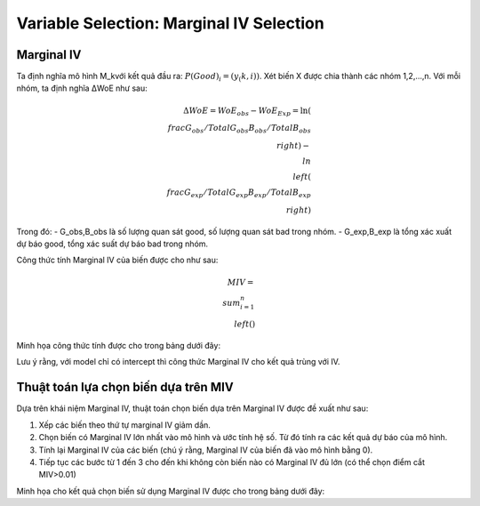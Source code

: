 .. _post-select_mariv:

=========================================
Variable Selection: Marginal IV Selection
=========================================

Marginal IV
===========
Ta định nghĩa mô hình M_kvới kết quả đầu ra: :math:`P(Good)_i=(y_(k,i))`. Xét biến X được chia thành các nhóm 1,2,…,n. Với mỗi nhóm, ta định nghĩa ΔWoE như sau:

.. math::
    \Delta WoE=WoE_obs-WoE_Exp=\ln\left(\\frac{G_obs/TotalG_obs}{B_obs/TotalB_obs}\\right)-\\ln\\left(\\frac{G_exp/TotalG_exp}{B_exp/TotalB_exp}\\right)

Trong đó:
- G_obs,B_obs là số lượng quan sát good, số lượng quan sát bad trong nhóm.
- G_exp,B_exp là tổng xác xuất dự báo good, tổng xác suất dự báo bad trong nhóm.

Công thức tính Marginal IV của biến được cho như sau:

.. math::
	MIV=\\sum_{i=1}^n \\left(%G_obs-%B_obs \\right)
Minh họa công thức tính được cho trong bảng dưới đây:

Lưu ý rằng, với model chỉ có intercept thì công thức Marginal IV cho kết quả trùng với IV.

Thuật toán lựa chọn biến dựa trên MIV
=====================================

Dựa trên khái niệm Marginal IV, thuật toán chọn biến dựa trên Marginal IV được đề xuất như sau:

#. Xếp các biến theo thứ tự marginal IV giảm dần.
#. Chọn biến có Marginal IV lớn nhất vào mô hình và ước tính hệ số. Từ đó tính ra các kết quả dự báo của mô hình.
#. Tính lại Marginal IV của các biến (chú ý rằng, Marginal IV của biến đã vào mô hình bằng 0).
#. Tiếp tục các bước từ 1 đến 3 cho đến khi không còn biến nào có Marginal IV đủ lớn (có thể chọn điểm cắt MIV>0.01)

Minh họa cho kết quả chọn biến sử dụng Marginal IV được cho trong bảng dưới đây:

